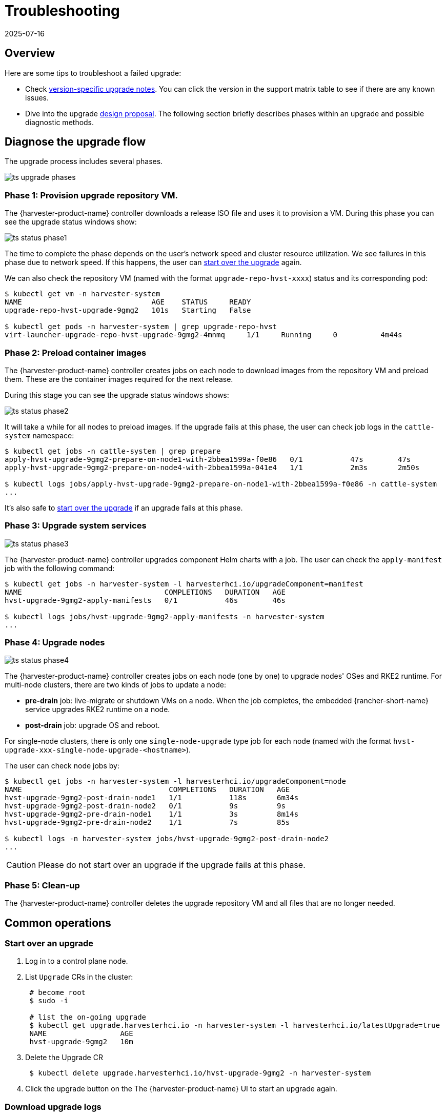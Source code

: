 = Troubleshooting
:revdate: 2025-07-16
:page-revdate: {revdate}

== Overview

Here are some tips to troubleshoot a failed upgrade:

* Check xref:./upgrades.adoc#_upgrade_support_matrix[version-specific upgrade notes]. You can click the version in the support matrix table to see if there are any known issues.
* Dive into the upgrade https://github.com/harvester/harvester/blob/master/enhancements/20220413-zero-downtime-upgrade.md[design proposal]. The following section briefly describes phases within an upgrade and possible diagnostic methods.

== Diagnose the upgrade flow

The upgrade process includes several phases.

image::upgrade/ts_upgrade_phases.png[]

=== Phase 1: Provision upgrade repository VM.

The {harvester-product-name} controller downloads a release ISO file and uses it to provision a VM. During this phase you can see the upgrade status windows show:

image::upgrade/ts_status_phase1.png[]

The time to complete the phase depends on the user's network speed and cluster resource utilization. We see failures in this phase due to network speed. If this happens, the user can <<Start over an upgrade,start over the upgrade>> again.

We can also check the repository VM (named with the format `upgrade-repo-hvst-xxxx`) status and its corresponding pod:

[,console]
----
$ kubectl get vm -n harvester-system
NAME                              AGE    STATUS     READY
upgrade-repo-hvst-upgrade-9gmg2   101s   Starting   False

$ kubectl get pods -n harvester-system | grep upgrade-repo-hvst
virt-launcher-upgrade-repo-hvst-upgrade-9gmg2-4mnmq     1/1     Running     0          4m44s
----

=== Phase 2: Preload container images

The {harvester-product-name} controller creates jobs on each node to download images from the repository VM and preload them. These are the container images required for the next release.

During this stage you can see the upgrade status windows shows:

image::upgrade/ts_status_phase2.png[]

It will take a while for all nodes to preload images. If the upgrade fails at this phase, the user can check job logs in the `cattle-system` namespace:

[,console]
----
$ kubectl get jobs -n cattle-system | grep prepare
apply-hvst-upgrade-9gmg2-prepare-on-node1-with-2bbea1599a-f0e86   0/1           47s        47s
apply-hvst-upgrade-9gmg2-prepare-on-node4-with-2bbea1599a-041e4   1/1           2m3s       2m50s

$ kubectl logs jobs/apply-hvst-upgrade-9gmg2-prepare-on-node1-with-2bbea1599a-f0e86 -n cattle-system
...
----

It's also safe to <<Start over an upgrade,start over the upgrade>> if an upgrade fails at this phase.

=== Phase 3: Upgrade system services

image::upgrade/ts_status_phase3.png[]

The {harvester-product-name} controller upgrades component Helm charts with a job. The user can check the `apply-manifest` job with the following command:

[,console]
----
$ kubectl get jobs -n harvester-system -l harvesterhci.io/upgradeComponent=manifest
NAME                                 COMPLETIONS   DURATION   AGE
hvst-upgrade-9gmg2-apply-manifests   0/1           46s        46s

$ kubectl logs jobs/hvst-upgrade-9gmg2-apply-manifests -n harvester-system
...
----

=== Phase 4: Upgrade nodes

image::upgrade/ts_status_phase4.png[]

The {harvester-product-name} controller creates jobs on each node (one by one) to upgrade nodes' OSes and RKE2 runtime. For multi-node clusters, there are two kinds of jobs to update a node:

* *pre-drain* job: live-migrate or shutdown VMs on a node. When the job completes, the embedded {rancher-short-name} service upgrades RKE2 runtime on a node.
* *post-drain* job: upgrade OS and reboot.

For single-node clusters, there is only one `single-node-upgrade` type job for each node (named with the format `hvst-upgrade-xxx-single-node-upgrade-<hostname>`).

The user can check node jobs by:

[,console]
----
$ kubectl get jobs -n harvester-system -l harvesterhci.io/upgradeComponent=node
NAME                                  COMPLETIONS   DURATION   AGE
hvst-upgrade-9gmg2-post-drain-node1   1/1           118s       6m34s
hvst-upgrade-9gmg2-post-drain-node2   0/1           9s         9s
hvst-upgrade-9gmg2-pre-drain-node1    1/1           3s         8m14s
hvst-upgrade-9gmg2-pre-drain-node2    1/1           7s         85s

$ kubectl logs -n harvester-system jobs/hvst-upgrade-9gmg2-post-drain-node2
...
----

[CAUTION]
====
Please do not start over an upgrade if the upgrade fails at this phase.
====

=== Phase 5: Clean-up

The {harvester-product-name} controller deletes the upgrade repository VM and all files that are no longer needed.

== Common operations

=== Start over an upgrade

. Log in to a control plane node.
. List `Upgrade` CRs in the cluster:
+
----
 # become root
 $ sudo -i

 # list the on-going upgrade
 $ kubectl get upgrade.harvesterhci.io -n harvester-system -l harvesterhci.io/latestUpgrade=true
 NAME                 AGE
 hvst-upgrade-9gmg2   10m
----

. Delete the Upgrade CR
+
----
 $ kubectl delete upgrade.harvesterhci.io/hvst-upgrade-9gmg2 -n harvester-system
----

. Click the upgrade button on the The {harvester-product-name} UI to start an upgrade again.

=== Download upgrade logs

We have designed and implemented a mechanism to automatically collect all the upgrade-related logs and display the upgrade procedure. By default, this is enabled. You can also choose to opt out of such behavior.

image::upgrade/enable_logging.png[The "Enable Logging" checkbox on the upgrade confirmation dialog]

You can click the *Download Log* button to download the log archive during an upgrade.

image::upgrade/download_upgradelog_dialog.png[Download the upgrade log archive by clicking the "Download Log" button on the upgrade dialog]

Log entries will be collected as files for each upgrade-related Pod, even for intermediate Pods. The support bundle provides a snapshot of the current state of the cluster, including logs and resource manifests, while the upgrade log preserves any logs generated during an upgrade. By combining these two, you can further investigate the issues during upgrades.

image::upgrade/upgradelog_archive.png[The upgrade log archive contains all the logs generated by the upgrade-related Pods]

After the upgrade ended, {harvester-product-name} stops collecting the upgrade logs to avoid occupying the disk space. In addition, you can click the *Dismiss it* button to purge the upgrade logs.

image::upgrade/dismiss_upgrade_to_remove_upgradelog.png[The upgrade log archive contains all the logs generated by the upgrade-related Pods]

For more details, please refer to the https://github.com/harvester/harvester/blob/master/enhancements/20221207-upgrade-observability.md[upgrade log HEP].

[CAUTION]
====
The storage volume for storing upgrade-related logs is 1GB by default. If an upgrade went into issues, the logs may consume all the available space of the volume. To work around such kind of incidents, try the following steps:

. Detach the `log-archive` Volume by scaling down the `fluentd` StatefulSet and `downloader` Deployment.
+
----
# Locate the StatefulSet and Deployment
$ kubectl -n harvester-system get statefulsets -l harvesterhci.io/upgradeLogComponent=aggregator
NAME                                               READY   AGE
hvst-upgrade-xxxxx-upgradelog-infra-fluentd   1/1     43s

$ kubectl -n harvester-system get deployments -l harvesterhci.io/upgradeLogComponent=downloader
NAME                                            READY   UP-TO-DATE   AVAILABLE   AGE
hvst-upgrade-xxxxx-upgradelog-downloader   1/1     1            1           38s


# Scale down the resources to terminate any Pods using the volume
$ kubectl -n harvester-system scale statefulset hvst-upgrade-xxxxx-upgradelog-infra-fluentd --replicas=0
statefulset.apps/hvst-upgrade-xxxxx-upgradelog-infra-fluentd scaled

$ kubectl -n harvester-system scale deployment hvst-upgrade-xxxxx-upgradelog-downloader --replicas=0
deployment.apps/hvst-upgrade-xxxxx-upgradelog-downloader scaled
----

. Expand the volume size using the {longhorn-product-name} UI. For more information, see https://documentation.suse.com/cloudnative/storage/1.7/en/volumes/volume-expansion.html[Volume Expansion] in the {longhorn-product-name} documentation.
+
----
# Here's how to find out the actual name of the target volume
$ kubectl -n harvester-system get pvc -l harvesterhci.io/upgradeLogComponent=log-archive -o jsonpath='{.items[].spec.volumeName}'
pvc-63355afb-ce61-46c4-8781-377cf962278a
----

. Recover the `fluentd` StatefulSet and `downloader` Deployment.
+
[,console]
----
$ kubectl -n harvester-system scale statefulset hvst-upgrade-xxxxx-upgradelog-infra-fluentd --replicas=1
statefulset.apps/hvst-upgrade-xxxxx-upgradelog-infra-fluentd scaled

$ kubectl -n harvester-system scale deployment hvst-upgrade-xxxxx-upgradelog-downloader --replicas=1
deployment.apps/hvst-upgrade-xxxxx-upgradelog-downloader scaled
----
====

=== Clean up unused images

The default value of `imageGCHighThresholdPercent` in https://kubernetes.io/docs/reference/config-api/kubelet-config.v1beta1/#kubelet-config-k8s-io-v1beta1-KubeletConfiguration[KubeletConfiguration] is `85`. If kubelet detects disk usage is more than 85%, it tries to remove unused images.

During upgrades, the system loads new images to each node. If disk usage exceeds 85%, these new images may be marked for cleanup since they are not used by any containers.
In an airgapped environment, this may break the upgrade because new images cannot be found in the cluster.

If you get error message like 'Node xxx will reach xx.xx% storage space after loading new images. It's higher than kubelet image garbage collection threshold 85%.', you can run `crictl rmi --prune` to cleanup unused images first, before new upgrade starts.

image::upgrade/disk-space-not-enough-error-message.png[Disk space not enough error message]